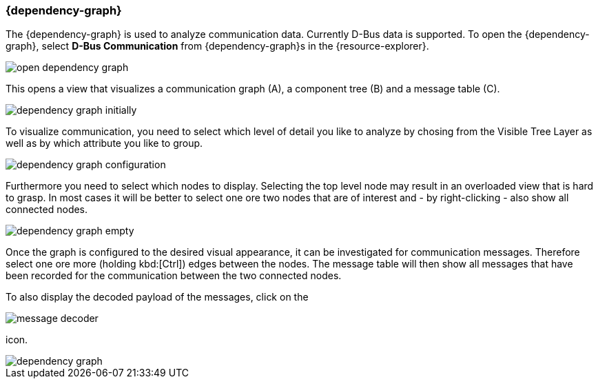 ////
Copyright (C) 2018 Elektrobit Automotive GmbH

This program and the accompanying materials are made
available under the terms of the Eclipse Public License 2.0
which is available at https://www.eclipse.org/legal/epl-2.0/

SPDX-License-Identifier: EPL-2.0
////
[[anchor-dependency-graph]]
=== {dependency-graph}

The {dependency-graph} is used to analyze communication data.
Currently D-Bus data is supported.
To open the {dependency-graph}, select *D-Bus Communication* from {dependency-graph}s in the {resource-explorer}.

image::../resources/open_dependency_graph.png[]

This opens a view that visualizes a communication graph (A), a component tree (B) and a message table \(C).

image::../resources/dependency_graph_initially.png[]

To visualize communication, you need to select which level of detail you like to analyze by chosing from the Visible Tree Layer as well as by which attribute you like to group.

image::../resources/dependency_graph_configuration.png[]

Furthermore you need to select which nodes to display.
Selecting the top level node may result in an overloaded view that is hard to grasp.
In most cases it will be better to select one ore two nodes that are of interest and - by right-clicking -
also show all connected nodes.

image::../resources/dependency_graph_empty.png[]

Once the graph is configured to the desired visual appearance, it can be investigated for communication messages.
Therefore select one ore more (holding kbd:[Ctrl]) edges between the nodes.
The message table will then show all messages that have been recorded for the communication between the two connected nodes.

To also display the decoded payload of the messages, click on the

image::../resources/message_decoder.png[]

icon.

image::../resources/dependency_graph.png[]
